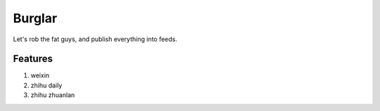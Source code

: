 Burglar
=======

Let's rob the fat guys, and publish everything into feeds.


Features
--------

1. weixin
2. zhihu daily
3. zhihu zhuanlan
